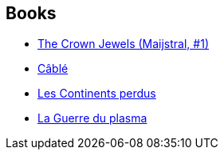 :jbake-type: post
:jbake-status: published
:jbake-title: Walter Jon Williams
:jbake-tags: author
:jbake-date: 2003-08-16
:jbake-depth: ../../
:jbake-uri: goodreads/authors/48960.adoc
:jbake-bigImage: https://images.gr-assets.com/authors/1275489992p5/48960.jpg
:jbake-source: https://www.goodreads.com/author/show/48960
:jbake-style: goodreads goodreads-author no-index

## Books
* link:../books/9780812557985.html[The Crown Jewels (Maijstral, #1)]
* link:../books/9782207249314.html[Câblé]
* link:../books/9782207256022.html[Les Continents perdus]
* link:../books/9782290320471.html[La Guerre du plasma]